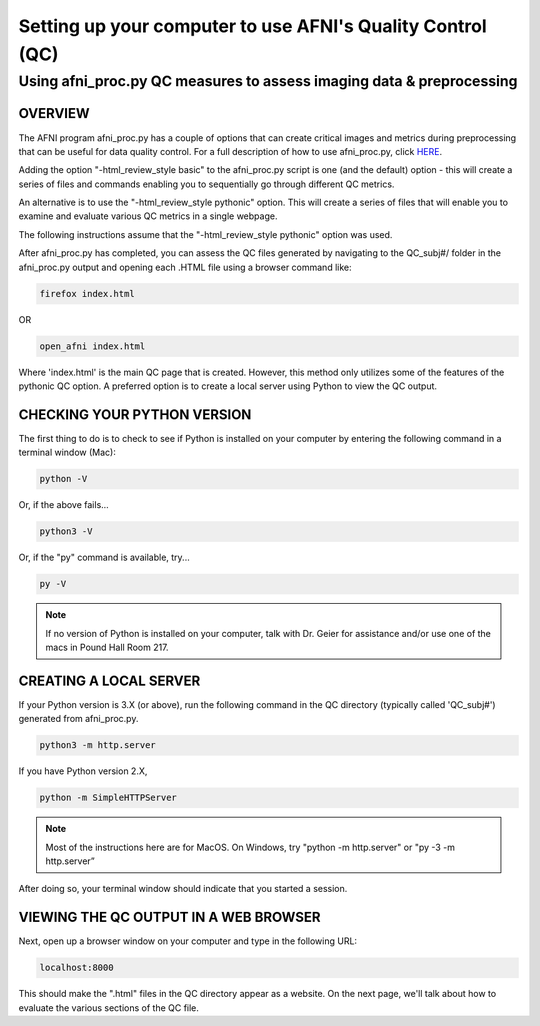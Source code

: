=======================
Setting up your computer to use AFNI's Quality Control (QC)
=======================

Using afni_proc.py QC measures to assess imaging data & preprocessing 
=======================

OVERVIEW
-----------------------

The AFNI program afni_proc.py has a couple of options that can create critical images and metrics during preprocessing that can be useful for data quality control. For a full description of how to use afni_proc.py, click `HERE <https://afni.nimh.nih.gov/pub/dist/doc/program_help/afni_proc.py.html>`__.

Adding the option  "-html_review_style basic" to the afni_proc.py script is one (and the default) option - this will create a series of files and commands enabling you to sequentially go through different QC metrics. 

An alternative is to use the "-html_review_style pythonic" option. This will create a series of files that will enable you to examine and evaluate various QC metrics in a single webpage.  

The following instructions assume that the "-html_review_style pythonic" option was used.

After afni_proc.py has completed, you can assess the QC files generated by navigating to the QC_subj#/ folder in the afni_proc.py output and opening each .HTML file using a browser command like: 

.. code::

   firefox index.html 

OR 

.. code::

   open_afni index.html

Where 'index.html' is the main QC page that is created. However, this method only utilizes some of the features of the pythonic QC option. A preferred option is to create a local server using Python to view the QC output. 


CHECKING YOUR PYTHON VERSION
-----------------------

The first thing to do is to check to see if Python is installed on your computer by entering the following command in a terminal window (Mac):

.. code::

   python -V

Or, if the above fails...

.. code::

   python3 -V

Or, if the "py" command is available, try...

.. code::

   py -V

.. note:: If no version of Python is installed on your computer, talk with Dr. Geier for assistance and/or use one of the macs in Pound Hall Room 217. 



CREATING A LOCAL SERVER
-----------------------

If your Python version is 3.X (or above), run the following command in the QC directory (typically called 'QC_subj#') generated from afni_proc.py.

.. code::

   python3 -m http.server

If you have Python version 2.X, 

.. code::

   python -m SimpleHTTPServer

.. note:: Most of the instructions here are for MacOS.  On Windows, try "python -m http.server" or "py -3 -m http.server”

After doing so, your terminal window should indicate that you started a session. 


VIEWING THE QC OUTPUT IN A WEB BROWSER
-----------------------

Next, open up a browser window on your computer and type in the following URL: 

.. code::

   localhost:8000

This should make the ".html" files in the QC directory appear as a website. On the next page, we'll talk about how to evaluate the various sections of the QC file. 
